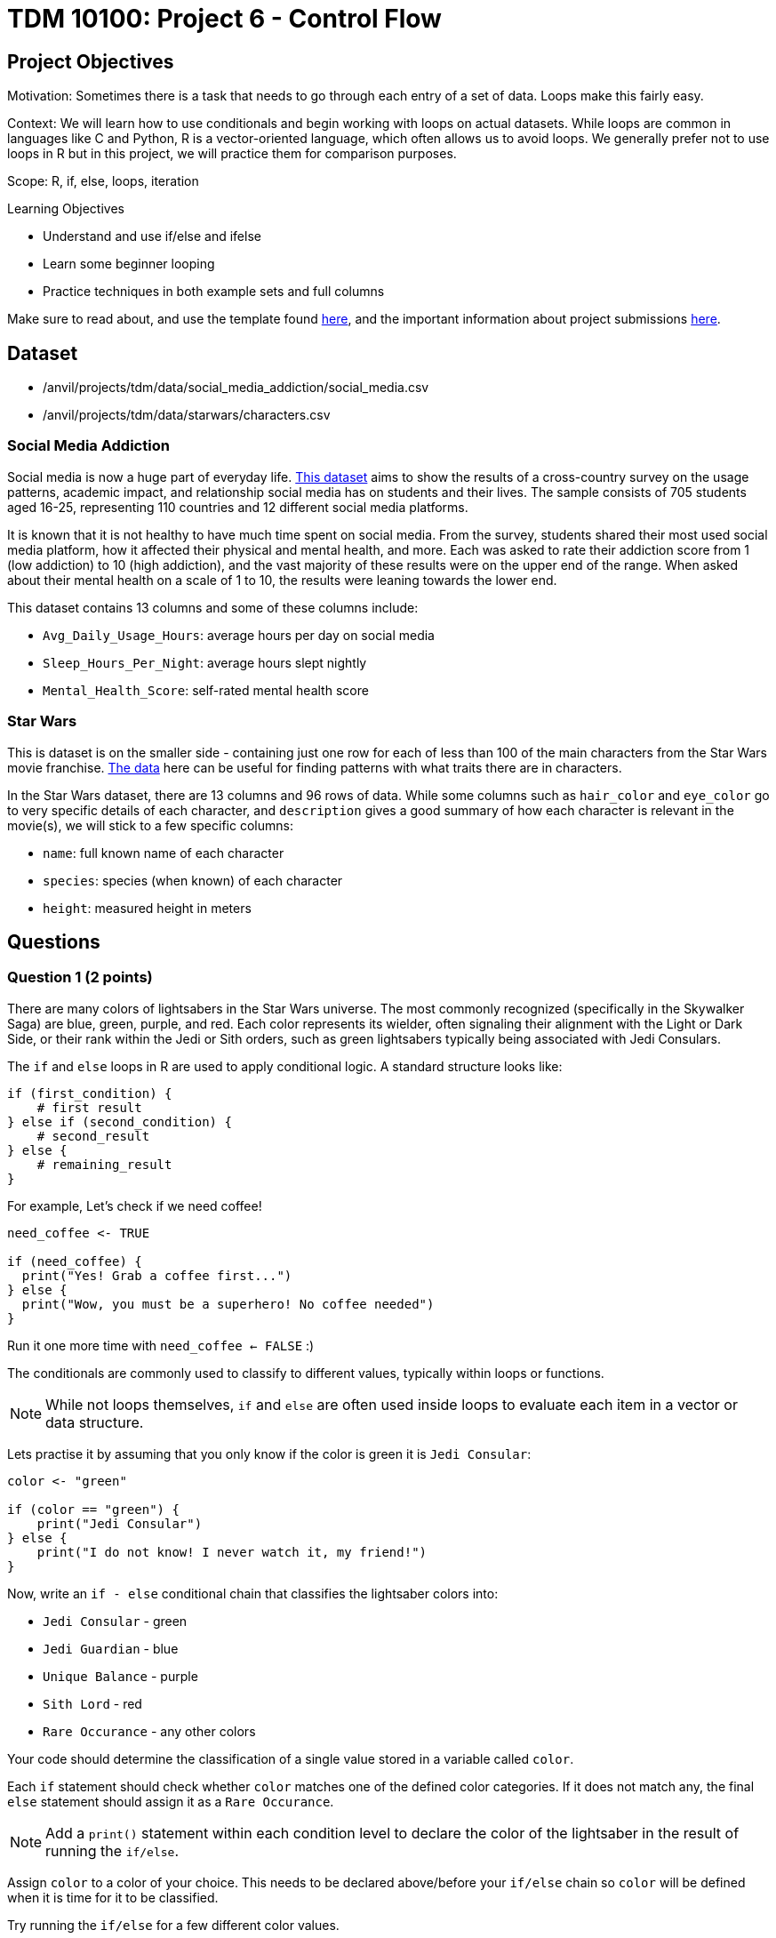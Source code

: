 = TDM 10100: Project 6 - Control Flow

== Project Objectives

Motivation: Sometimes there is a task that needs to go through each entry of a set of data. Loops make this fairly easy. 

Context: We will learn how to use conditionals and begin working with loops on actual datasets. While loops are common in languages like C and Python, R is a vector-oriented language, which often allows us to avoid loops. We generally prefer not to use loops in R but in this project, we will practice them for comparison purposes.

Scope: R, if, else, loops, iteration

.Learning Objectives

****
- Understand and use if/else and ifelse
- Learn some beginner looping
- Practice techniques in both example sets and full columns
****

Make sure to read about, and use the template found xref:ROOT:templates.adoc[here], and the important information about project submissions xref:ROOT:submissions.adoc[here].

== Dataset
- /anvil/projects/tdm/data/social_media_addiction/social_media.csv
- /anvil/projects/tdm/data/starwars/characters.csv

### Social Media Addiction
Social media is now a huge part of everyday life. https://the-examples-book.com/projects/data-sets/SocialMedia[This dataset] aims to show the results of a cross-country survey on the usage patterns, academic impact, and relationship social media has on students and their lives. The sample consists of 705 students aged 16-25, representing 110 countries and 12 different social media platforms.

It is known that it is not healthy to have much time spent on social media. From the survey, students shared their most used social media platform, how it affected their physical and mental health, and more. Each was asked to rate their addiction score from 1 (low addiction) to 10 (high addiction), and the vast majority of these results were on the upper end of the range. When asked about their mental health on a scale of 1 to 10, the results were leaning towards the lower end. 

This dataset contains 13 columns and some of these columns include: 

- `Avg_Daily_Usage_Hours`: average hours per day on social media
- `Sleep_Hours_Per_Night`: average hours slept nightly
- `Mental_Health_Score`: self-rated mental health score

### Star Wars

This is dataset is on the smaller side - containing just one row for each of less than 100 of the main characters from the Star Wars movie franchise. https://the-examples-book.com/projects/data-sets/StarWars[The data] here can be useful for finding patterns with what traits there are in characters.

In the Star Wars dataset, there are 13 columns and 96 rows of data. While some columns such as `hair_color` and `eye_color` go to very specific details of each character, and `description` gives a good summary of how each character is relevant in the movie(s), we will stick to a few specific columns:

- `name`: full known name of each character
- `species`: species (when known) of each character
- `height`: measured height in meters

== Questions

=== Question 1 (2 points)
There are many colors of lightsabers in the Star Wars universe. The most commonly recognized (specifically in the Skywalker Saga) are blue, green, purple, and red. Each color represents its wielder, often signaling their alignment with the Light or Dark Side, or their rank within the Jedi or Sith orders, such as green lightsabers typically being associated with Jedi Consulars.

The `if` and `else` loops in R are used to apply conditional logic. A standard structure looks like:

[source,R]
----
if (first_condition) {
    # first result
} else if (second_condition) {
    # second_result
} else {
    # remaining_result 
}
----

For example, Let's check if we need coffee!

[source,R]
----
need_coffee <- TRUE

if (need_coffee) {
  print("Yes! Grab a coffee first...")
} else {
  print("Wow, you must be a superhero! No coffee needed")
}
----

Run it one more time with `need_coffee <- FALSE` :)

The conditionals are commonly used to classify to different values, typically within loops or functions. 

[NOTE]
====
While not loops themselves, `if` and `else` are often used inside loops to evaluate each item in a vector or data structure.
====

Lets practise it by assuming that you only know if the color is green it is `Jedi Consular`:

[source, R]
----
color <- "green"

if (color == "green") {
    print("Jedi Consular")
} else {
    print("I do not know! I never watch it, my friend!") 
} 
----

Now, write an `if - else` conditional chain that classifies the lightsaber colors into:

- `Jedi Consular` - green
- `Jedi Guardian` - blue
- `Unique Balance` - purple
- `Sith Lord` - red
- `Rare Occurance` - any other colors

Your code should determine the classification of a single value stored in a variable called `color`. 


Each `if` statement should check whether `color` matches one of the defined color categories. If it does not match any, the final `else` statement should assign it as a `Rare Occurance`. 

[NOTE]
====
Add a `print()` statement within each condition level to declare the color of the lightsaber in the result of running the `if/else`. 
====

Assign `color` to a color of your choice. This needs to be declared above/before your `if/else` chain so `color` will be defined when it is time for it to be classified.

Try running the `if/else` for a few different color values. 

Using the same color classifying conditions, build a chain of `ifelse` statements to determine the status of the wield of the lightsaber. For `color`, use the vector `colors`:

colors \<- c("green", "blue", "red", "yellow", "blue", "red", "purple", "green", "red", "blue", "red", "blue")

Save this `ifelse` chain as a variable and print the results. 

.Deliverables
====
1.1 Output a few results (at least 3) of testing different colors in the `if/else` +
1.2 Show the status of each wielder from the vector `colors` +
1.3 In your own understanding, what are some differences between `if/else` and `ifelse`? 
====

=== Question 2 (2 points) 
Read in the Social Media dataset as `myDF` and show the dimensions and the `head()` of the data. 

It is often the case that for students (ages 18 - 24), there is very little sleep to be had in the day-to-day, but somehow enough time to be on an electronic device - social media alone - for many hours. Looking at the table of both `Sleep_Hours_Per_Night` and `Avg_Daily_Usage_Hours` shows that some students are not getting very much sleep (as little as *3.8 hours*), while some of the average social media times were as high as a frightening *8.5 hours*.

One of the main differences between `if/else` and `ifelse` is that `if/else` checks one condition at a time, and can only be used for single values, not vectors. `ifelse` is able to work through entire vectors at once. Each `ifelse` statement only supports a single `if` and `else` pair as its structure at a time, hence why the nested `ifelse` lines are sometimes required. 

To compare the sleep hours to the social media hours, let's create a new column `Status`. 

`Status` should be the result of using `ifelse` to sort by the following:

- `social media hours > sleep hours`
- `social media hours = sleep hours`
- Whatever remains (social media hours < sleep hours)

For each of these three choices, add some sort of label reflecting the students and their sleep to phone ratio, such as `Bad Habit`, `Barely Existing`, `Doing Fine`, `Doing Good`, `Doom Scroll`, `Fine Habit`, `Good Habit`, `Healthy`, `Lump`, `Sloth`, `Thriving`, `Zombie`, and so on. 

Print the `head()` of the dataframe to view this new column. Use `table()` to compare the values between the three categories of the `Status` column.

.Deliverables
====
2.1 What was the longest recorded sleep time of the students? The longest social media time? +
2.2 Which habit ratio was the most common among the students?   +
====

=== Question 3 (2 points)
Say a student's `screen_time` is `10 hours`. Not even using the Social Media dataset. Just make a simple variable contains the value `10` to represent this. 

[HINT]
====
Read about `while` loops https://www.w3schools.com/r/r_while_loop.asp[here]
====

Build a `while` loop that continues while the `screen_time` is over 2 hours. While this loop is going, it should print out the student's screen time. After this, the `screen_time` variable should decrease by 1. This will print out eight lines, each declaring the student's screen time, each line one less hour than before.

[NOTE]
====
Use either `print(paste("", [time_variable], ""))` OR `cat("", [time_variable], "")` to combine printing out text and a variable value. It's up to you. 
====

[NOTE]
====
Notice how the `while` loop just stops as soon as the initial condition (`screen_time \> 2`) was true. Once it was false, the loop broke and stopped running. 
====

Make a second `while` loop for a variable `sleep_time` that is equal to 2. This loop should run until `sleep_time` is no longer less than 10, increasing by 1 each time it finishes. Make sure to print out each value of `sleep_time` to track its progress. 

Finally, build one last `while` loop that combines `screen_time` and `sleep_time`.

[WARNING]
====
Don't forget to reset the values of `screen_time` and `sleep_time` between uses. Following each of their individual loops, they will be the final value, not their starting value.
====

In this final `while` loop, print `screen_time` and `sleep_time` to track their values. At the end of this loop, `screen_time` should decrease by .5, and `sleep_time` should increase by .5. This loop should only run while `screen_time` is greater than 2. 

.Deliverables
====
3.1 Iterative results from the `screen_time` loop, and the `sleep_time` loop +
3.2 What are some differences you noticed/read about between print(paste()) and cat()? +
3.3 Results showing the final loops increasing and decreasing the values by 0.5 per iteration, respectively
====

=== Question 4 (2 points)
(https://www.kaggle.com/datasets/jsphyg/star-wars (The characters.csv file))

Read in the Star Wars Character dataset as `characters`. 

In pseudocode, the goal of this question is to build a `while` loop that runs while the character count is less than 21. If the character's `species` is `Human`, mark it as such. Otherwise, mark it in a combined category. 

To actually go about this, make two variables: 

- `i \<- 1` - go through the rows of the `species` column
- `char_count \<- 0` - count up to 20 characters

While the `char_count` is less than 20, the loop should continue. At the end of the loop, make sure to increase both `i` and `char_count` by 1 each, to move to the next row of the dataset, and increase the running character count, respectively.

In this `while` loop, we need to use `if` and `else`. 

[NOTE]
====
`characters$species[i]` indicates that the current row being worked with is number `i` - i.e. If i = 1, the first row. If i = 2, the second row. And so on.
====

If the character is human, print out the character count and the message `"This is a human"`. If they're not human, print saying so. 

To practice some more, create a second `while` loop that goes through the first 40 rows of the `height` column and prints if the character is `Tall` (1.88 or higher), `Short` (1.71 or lower), or `Medium`. 

[NOTE]
====
In the case of getting an error such as `"missing value where TRUE/FALSE needed"`, there may be an NA or missing value. Add an `if` to handle missing values
====

[HINT]
====
if (is.na(characters$height[i])) {
    cat(i, "has missing height\n")
}
====

[NOTE]
====
To help get final counts of each result from the loops, create a counter for each height, and increase this variable's value when this height occurs. Remember to print out the final counts of each height. 
====

# ADD SOME COMPARISONS
# SHOW THEM WITH INDEXING, TOO


.Deliverables
====
4.1 How many of the first 20 characters were non-humans? +
4.2 Which height category had the most occurances? +
4.3 Where was the missing value? Which character was it? 
====

=== Question 5 (2 points)
The `while` loop checks the condition at the beginning of each iteration. If the condition is found to be false, the `while` loop doesn't run. +
In a `repeat` loop, there is no initial condition. This loop would just continue running indefinitely unless there is a break statement in it. The `repeat` loop will run at least once, regardless of any conditions.

Define `my_vec` to contain `1, 4, 5, 2, 8, 4, 6, 3, 9, 3, 2, 2, 4, 1`.

Make initial variables `i` and `total_count`. In a `repeat` loop, `my_score` should equal each `i` of `my_vec`. `total_count` should increase by `my_score` each time. +
This loop should break if `total_count` is ever greater than `40`, and there should be a celebratory message saying you won. 

Do not forget to use `i <- i + 1` in the loop.

[NOTE]
====
After defining `my_score` but before increasing `total_count`, have some messages like

- `cat(total_count, "+ ")`
- `cat(my_score, "= ")`

Following the increase of `total_count`, have `cat(total_count, "\n")`.
====

[NOTE]
====
When using `cat()`, it is sometimes useful to use `\n`. This creates a new line following whatever has printed.
====

Using the `Mental_Health_Score` column from `myDF`, fill in this example `repeat` loop:

[source,R]
----
repeat {
    cat("Mental health of student", i, "is", student_score, "\n")
    cat("Current mental health score is", total_count, "\n\n")

    if (total_count >= 100) {
        print([your message])
        break
    }
    
    i <- i + 1
}
----

.Deliverables
====
5.1 How do `while` and `repeat` compare? +
5.2 Iterative output of counting up to the final mental health score. 
====

== Submitting your Work

Once you have completed the questions, save your Jupyter notebook. You can then download the notebook and submit it to Gradescope.

.Items to submit
====
- firstname_lastname_project6.ipynb
====

[WARNING]
====
You _must_ double check your `.ipynb` after submitting it in gradescope. A _very_ common mistake is to assume that your `.ipynb` file has been rendered properly and contains your code, markdown, and code output even though it may not. **Please** take the time to double check your work. See https://the-examples-book.com/projects/submissions[here] for instructions on how to double check this.

You **will not** receive full credit if your `.ipynb` file does not contain all of the information you expect it to, or if it does not render properly in Gradescope. Please ask a TA if you need help with this.
====
